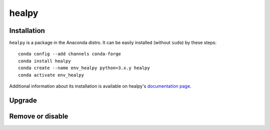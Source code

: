 .. _healpysw:
.. highlight:: rst

====================================
healpy
====================================


Installation
----------------

``healpy`` is a package in the Anaconda distro. It can be easily
installed (without ``sudo``) by these steps::

    conda config --add channels conda-forge
    conda install healpy
    conda create --name env_healpy python=3.x.y healpy
    conda activate env_healpy

Additional information about its installation is available 
on healpy's `documentation page <https://healpy.readthedocs.io/en/latest/install.html>`_.

Upgrade
-----------

Remove or disable
---------------------

